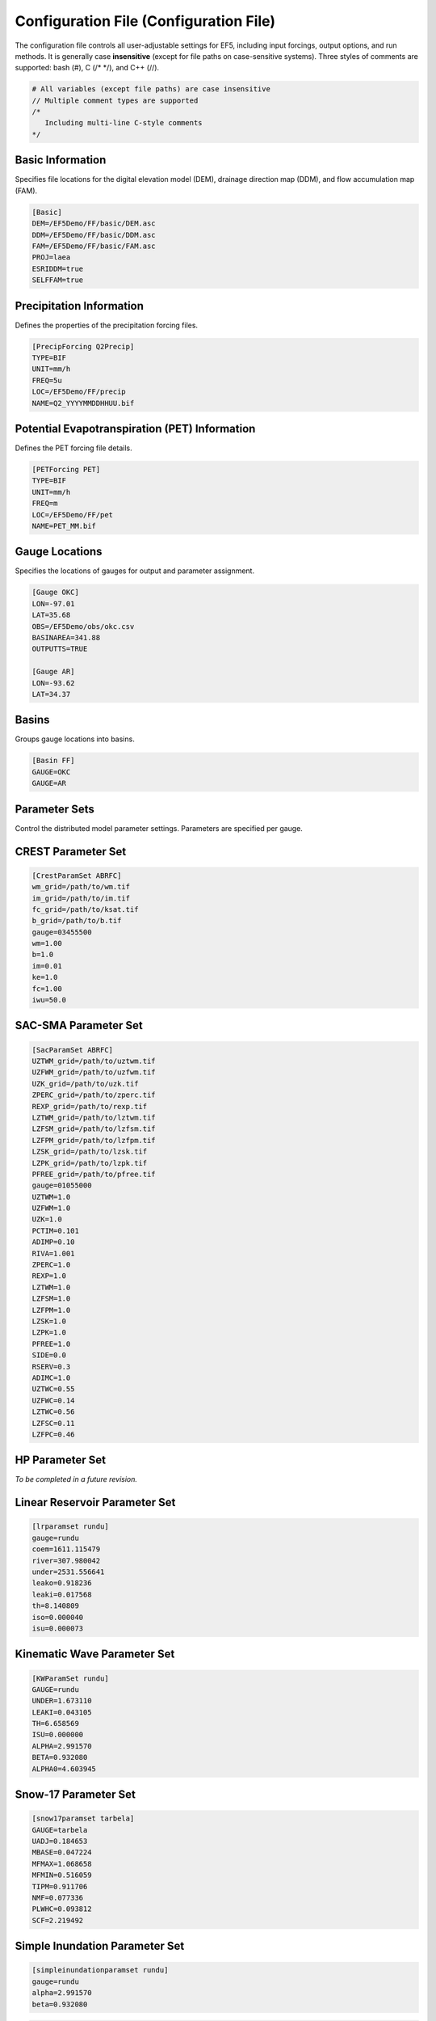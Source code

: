 Configuration File (Configuration File)
------------------
The configuration file controls all user-adjustable settings for EF5, including input forcings, output options, and run methods. It is generally case **insensitive** (except for file paths on case-sensitive systems). Three styles of comments are supported: bash (#), C (/* */), and C++ (//).



.. code-block:: ini

   # All variables (except file paths) are case insensitive
   // Multiple comment types are supported
   /*
      Including multi-line C-style comments
   */

Basic Information
~~~~~~~~~~~~~~~~~
Specifies file locations for the digital elevation model (DEM), drainage direction map (DDM), and flow accumulation map (FAM).

.. code-block:: ini

   [Basic]
   DEM=/EF5Demo/FF/basic/DEM.asc
   DDM=/EF5Demo/FF/basic/DDM.asc
   FAM=/EF5Demo/FF/basic/FAM.asc
   PROJ=laea
   ESRIDDM=true
   SELFFAM=true

Precipitation Information
~~~~~~~~~~~~~~~~~~~~~~~~~~
Defines the properties of the precipitation forcing files.

.. code-block:: ini

   [PrecipForcing Q2Precip]
   TYPE=BIF
   UNIT=mm/h
   FREQ=5u
   LOC=/EF5Demo/FF/precip
   NAME=Q2_YYYYMMDDHHUU.bif

Potential Evapotranspiration (PET) Information
~~~~~~~~~~~~~~~~~~~~~~~~~~~~~~~~~~~~~~~~~~~~~~~~~
Defines the PET forcing file details.

.. code-block:: ini

   [PETForcing PET]
   TYPE=BIF
   UNIT=mm/h
   FREQ=m
   LOC=/EF5Demo/FF/pet
   NAME=PET_MM.bif

Gauge Locations
~~~~~~~~~~~~~~~
Specifies the locations of gauges for output and parameter assignment.

.. code-block:: ini

   [Gauge OKC]
   LON=-97.01
   LAT=35.68
   OBS=/EF5Demo/obs/okc.csv
   BASINAREA=341.88
   OUTPUTTS=TRUE

   [Gauge AR]
   LON=-93.62
   LAT=34.37

Basins
~~~~~~
Groups gauge locations into basins.

.. code-block:: ini

   [Basin FF]
   GAUGE=OKC
   GAUGE=AR

Parameter Sets
~~~~~~~~~~~~~~
Control the distributed model parameter settings. Parameters are specified per gauge.

CREST Parameter Set
~~~~~~~~~~~~~~~~~~~
.. code-block:: ini

   [CrestParamSet ABRFC]
   wm_grid=/path/to/wm.tif
   im_grid=/path/to/im.tif
   fc_grid=/path/to/ksat.tif
   b_grid=/path/to/b.tif
   gauge=03455500
   wm=1.00
   b=1.0
   im=0.01
   ke=1.0
   fc=1.00
   iwu=50.0

SAC-SMA Parameter Set
~~~~~~~~~~~~~~~~~~~~~
.. code-block:: ini

   [SacParamSet ABRFC]
   UZTWM_grid=/path/to/uztwm.tif
   UZFWM_grid=/path/to/uzfwm.tif
   UZK_grid=/path/to/uzk.tif
   ZPERC_grid=/path/to/zperc.tif
   REXP_grid=/path/to/rexp.tif
   LZTWM_grid=/path/to/lztwm.tif
   LZFSM_grid=/path/to/lzfsm.tif
   LZFPM_grid=/path/to/lzfpm.tif
   LZSK_grid=/path/to/lzsk.tif
   LZPK_grid=/path/to/lzpk.tif
   PFREE_grid=/path/to/pfree.tif
   gauge=01055000
   UZTWM=1.0
   UZFWM=1.0
   UZK=1.0
   PCTIM=0.101
   ADIMP=0.10
   RIVA=1.001
   ZPERC=1.0
   REXP=1.0
   LZTWM=1.0
   LZFSM=1.0
   LZFPM=1.0
   LZSK=1.0
   LZPK=1.0
   PFREE=1.0
   SIDE=0.0
   RSERV=0.3
   ADIMC=1.0
   UZTWC=0.55
   UZFWC=0.14
   LZTWC=0.56
   LZFSC=0.11
   LZFPC=0.46

HP Parameter Set
~~~~~~~~~~~~~~~~
*To be completed in a future revision.*

Linear Reservoir Parameter Set
~~~~~~~~~~~~~~~~~~~~~~~~~~~~~~
.. code-block:: ini

   [lrparamset rundu]
   gauge=rundu
   coem=1611.115479
   river=307.980042
   under=2531.556641
   leako=0.918236
   leaki=0.017568
   th=8.140809
   iso=0.000040
   isu=0.000073

Kinematic Wave Parameter Set
~~~~~~~~~~~~~~~~~~~~~~~~~~~~
.. code-block:: ini

   [KWParamSet rundu]
   GAUGE=rundu
   UNDER=1.673110
   LEAKI=0.043105
   TH=6.658569
   ISU=0.000000
   ALPHA=2.991570
   BETA=0.932080
   ALPHA0=4.603945

Snow-17 Parameter Set
~~~~~~~~~~~~~~~~~~~~~
.. code-block:: ini

   [snow17paramset tarbela]
   GAUGE=tarbela
   UADJ=0.184653
   MBASE=0.047224
   MFMAX=1.068658
   MFMIN=0.516059
   TIPM=0.911706
   NMF=0.077336
   PLWHC=0.093812
   SCF=2.219492

Simple Inundation Parameter Set
~~~~~~~~~~~~~~~~~~~~~~~~~~~~~~~
.. code-block:: ini

   [simpleinundationparamset rundu]
   gauge=rundu
   alpha=2.991570
   beta=0.932080

.. code-block:: ini

   /*
    * This is an example configuration file for EF5
    */

   [Basic]
   DEM=/EF5Demo/FF/basic/DEM.asc
   DDM=/EF5Demo/FF/basic/DDM.asc
   FAM=/EF5Demo/FF/basic/FAM.asc
   PROJ=laea
   ESRIDDM=true

   [PrecipForcing Q2Precip]
   TYPE=BIF
   UNIT=mm/h
   FREQ=5u
   LOC=/EF5Demo/FF/precip
   NAME=Q2_YYYYMMDDHHUU.bif

   [PETForcing PET]
   TYPE=BIF
   UNIT=mm/h
   FREQ=m
   LOC=/EF5Demo/FF/pet
   NAME=PET_MM.bif

   [Gauge OKC]
   LON=-97.01
   LAT=35.68
   OBS=/EF5Demo/obs/okc.csv

   [Gauge AR]
   LON=-93.62
   LAT=34.37

   [Basin FF]
   GAUGE=OKC
   GAUGE=AR

   [CrestParamSet FF]
   GAUGE=AR
   COEM=24.230076 EXPM=0.502391 RIVER=1.73056
   UNDER=0.291339 LEAKO=0.56668 LEAKI=0.251648
   TH=63.20205 GM=1.364364 PWM=71.96465
   PB=0.964355 PIM=6.508687 PKE=0.19952
   PFC=2.578529 IWU=53.52593 ISO=5.899539
   ISU=17.31128
   GAUGE=OKC
   COEM=24.230076 EXPM=0.502391 RIVER=1.73056
   UNDER=0.291339 LEAKO=0.56668 LEAKI=0.251648
   TH=63.20205 GM=1.364364 PWM=71.96465
   PB=0.964355 PIM=6.508687 PKE=0.19952
   PFC=2.578529 IWU=53.52593 ISO=5.899539
   ISU=17.31128

   [Task RunFF]
   STYLE=SIMU
   MODEL=CREST
   BASIN=FF
   PRECIP=Q2_PRECIP
   PET=PET
   OUTPUT=/EF5Demo/FF/output/
   OUTPUT_GRIDS=MAXUNITSTREAMFLOW|MAXSTREAMFLOW|PRECIPACCUM|INUNDATION|MAXINUNDATION # Refer to 
   PARAM_SET=FF
   TIMESTEP=5u
   TIME_BEGIN=201006010000
   TIME_END=201006010030

   [Execute]
   TASK=RunFF